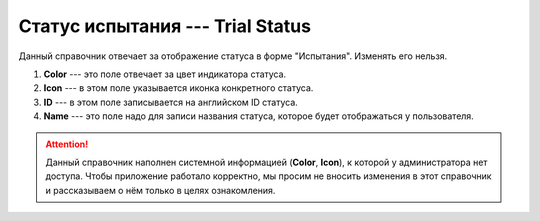 Статус испытания --- Trial Status
=================================

Данный справочник отвечает за отображение статуса в форме "Испытания". Изменять его нельзя.

..  thumbnail:: images/trial-status-1-overview.png
    :alt: Справочник статуса в форме «Испытания»
    :width: 80%
    :title: Справочник статуса в форме «Испытания»
    :show_caption: True

#.  **Color** --- это поле отвечает за цвет индикатора статуса.
#.  **Icon** --- в этом поле указывается иконка конкретного статуса.
#.  **ID** --- в этом поле записывается на английском ID статуса.
#.  **Name** --- это поле надо для записи названия статуса, которое будет отображаться у пользователя.

..  attention:: Данный справочник наполнен системной информацией (**Color**, **Icon**), к которой у администратора нет доступа.
    Чтобы приложение работало корректно, мы просим не вносить изменения в этот справочник и рассказываем о нём только в целях ознакомления.
